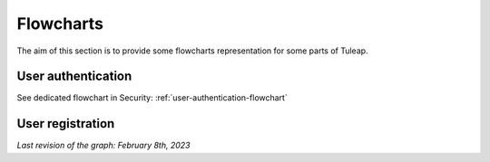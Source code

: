 Flowcharts
==========

The aim of this section is to provide some flowcharts representation for some parts of Tuleap.

User authentication
-------------------

See dedicated flowchart in Security: :ref:`user-authentication-flowchart`

User registration
-----------------

*Last revision of the graph: February 8th, 2023*

.. mermaid::

    graph TD
        Start[/Register form/] --> Register

        Register --> captcha{Captcha <br>ok?}
        captcha -->|no| Errors!
        captcha -->|yes| create[Create account]

        Errors! --> Start

        create --> created?{Account <br>created?}
        created? -->|no| Errors!:::danger
        created? -->|yes| oidc[OIDC link<br> registering account]

        oidc --> admin?{User created <br> by site admin?}
        email? -->|no| admin_creation[/The user account was created.<br>Please note the login and pwd/]:::success
        admin? -->|yes| email?{Should send <br>an email?}

        admin? -->|no| no_approval?{sys_user_approval<br>=0?}
        email? -->|yes| email[Send email to user<br> with login and pwd]

        email --> admin_creation

        no_approval? -->|no| approval![/Wait for approval/]:::success
        no_approval? -->|yes| invitation?{User invited<br>with token?}

        invitation? --> |no| confirmation[Send<br> confirmation email]
        invitation? --> |yes| log[Log user]

        log --> in_project?{Invited in<br> project?}

        in_project? -->|no| my[Redirect to<br> /my/ page]
        in_project? -->|yes| project[Redirect to<br> project dashboard]

        project --> welcome_project[/Welcome modal<br>on project dashboard/]:::success

        my --> welcome_my[/Welcome modal<br>on /my/ page/]:::success

        confirmation --> delivery?{Mail accepted <br>for delivery?}
        delivery? -->|no| nodelivery[/Action required<br>The confirmation email<br>couldn't be sent./]:::danger
        delivery? -->|yes| sent![/Confirmation link<br> sent/]:::success

        classDef success fill:#f4f8e9,stroke:#6abf1d,color:#137900
        classDef danger fill:#ffe5e5,stroke:#f02727,color:#b70d0d

